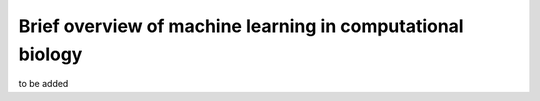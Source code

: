 Brief overview of machine learning in computational biology
================================================================

to be added